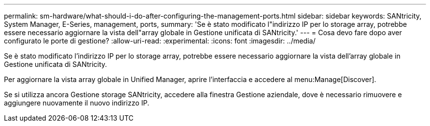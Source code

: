 ---
permalink: sm-hardware/what-should-i-do-after-configuring-the-management-ports.html 
sidebar: sidebar 
keywords: SANtricity, System Manager, E-Series, management, ports, 
summary: 'Se è stato modificato l"indirizzo IP per lo storage array, potrebbe essere necessario aggiornare la vista dell"array globale in Gestione unificata di SANtricity.' 
---
= Cosa devo fare dopo aver configurato le porte di gestione?
:allow-uri-read: 
:experimental: 
:icons: font
:imagesdir: ../media/


[role="lead"]
Se è stato modificato l'indirizzo IP per lo storage array, potrebbe essere necessario aggiornare la vista dell'array globale in Gestione unificata di SANtricity.

Per aggiornare la vista array globale in Unified Manager, aprire l'interfaccia e accedere al menu:Manage[Discover].

Se si utilizza ancora Gestione storage SANtricity, accedere alla finestra Gestione aziendale, dove è necessario rimuovere e aggiungere nuovamente il nuovo indirizzo IP.
